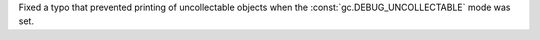 Fixed a typo that prevented printing of uncollectable objects when the
:const:`gc.DEBUG_UNCOLLECTABLE` mode was set.

